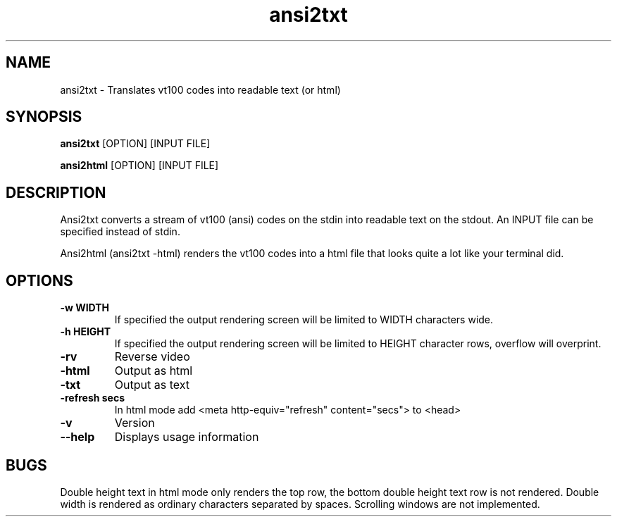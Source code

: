 .TH "ansi2txt" 1
.SH NAME
ansi2txt \- Translates vt100 codes into readable text (or html)
.SH SYNOPSIS
.B ansi2txt
[OPTION] [INPUT FILE]

.B ansi2html
[OPTION] [INPUT FILE]
.SH DESCRIPTION
Ansi2txt converts a stream of vt100 (ansi) codes on the stdin
into readable text on the stdout. An INPUT file can be specified
instead of stdin.

Ansi2html (ansi2txt -html) renders the vt100 codes into a html
file that looks quite a lot like your terminal did.
.SH OPTIONS
.TP
.B \-w WIDTH
If specified the output rendering screen will be limited to WIDTH
characters wide.
.TP
.B \-h HEIGHT
If specified the output rendering screen will be limited to HEIGHT
character rows, overflow will overprint.
.TP
.B \-rv
Reverse video
.TP
.B \-html
Output as html
.TP
.B \-txt
Output as text
.TP
.B \-refresh secs
In html mode add <meta http-equiv="refresh" content="secs"> to <head>
.TP
.B \-v
Version
.TP
.B \--help
Displays usage information
.SH BUGS
Double height text in html mode only renders the top row, the bottom
double height text row is not rendered. Double width is rendered as
ordinary characters separated by spaces. Scrolling windows are not
implemented.
